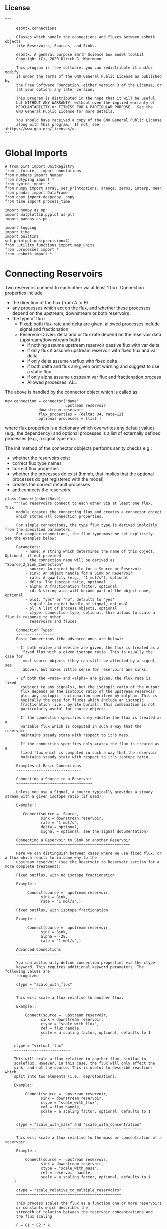
** License

#+BEGIN_SRC ipython :tangle connections.py
"""

     esbmtk.connections

     Classes which handle the connections and fluxes between esbmtk objects
     like Reservoirs, Sources, and Sinks.

     esbmtk: A general purpose Earth Science box model toolkit
     Copyright (C), 2020 Ulrich G. Wortmann

     This program is free software: you can redistribute it and/or modify
     it under the terms of the GNU General Public License as published by
     the Free Software Foundation, either version 3 of the License, or
     (at your option) any later version.

     This program is distributed in the hope that it will be useful,
     but WITHOUT ANY WARRANTY; without even the implied warranty of
     MERCHANTABILITY or FITNESS FOR A PARTICULAR PURPOSE.  See the
     GNU General Public License for more details.

     You should have received a copy of the GNU General Public License
     along with this program.  If not, see <https://www.gnu.org/licenses/>.
"""
#+END_SRC

* Global Imports
#+BEGIN_SRC ipython :tangle connections.py
# from pint import UnitRegistry
from __future__ import annotations
from numbers import Number
from nptyping import *
from typing import *
from numpy import array, set_printoptions, arange, zeros, interp, mean
from pandas import DataFrame
from copy import deepcopy, copy
from time import process_time

import numpy as np
import matplotlib.pyplot as plt
import pandas as pd

import logging
import time
import builtins
set_printoptions(precision=4)
from .utility_functions import map_units
from .processes import *
from .esbmtk import *
#+END_SRC

* Connecting Reservoirs

Two reservoirs connect to each other via at least 1 flux. Connection properties include 
 - the direction of the flux (from A to B)
 - any processes which act on the flux, and whether these processes
   depend on the upstream, downstream or both reservoirs
 - the type of flux:
   - Fixed: both flux-rate and delta are given, allowed processes include signal and fractionation
   - Reservoir-Driven: delta and or flux rate depend on the reservoir data (upstream/downstream both)
     - if nothing assume upstream reservoir passive flux with var delta
     - if only flux it assume upstream reservoir with fixed flux and var delta
     - if only delta assume varflux with fixed delta
     - if both delta and flux are given print warning and suggest to use a static flux
     - if only alpha assume upstream var flux and fractionation process
     - Allowed processes: ALL

The above is handled by the connector object which is called as
#+BEGIN_EXAMPLE
new_connection = connector("Name"
                           upstream reservoir
			   downstrean reservoir
			   flux_properties = {delta: 34, rate=12}
			   optional processes = [list])
#+END_EXAMPLE
where flux properties is a dictionary which overwrites any default
values (e.g., the dependency) and optional processes is a list of
externally defined processes (e.g., a signal type etc).

The init method of the connector obbjects performs sanity checks e.g.:
 - whether the reservoirs exist
 - correct flux type names
 - correct flux properties
 - whether the processes do exist (hmmh, that implies that the
   optional processes do get registered with the model)
 - creates the correct default processes
 - and connects the reservoirs

   
#+BEGIN_SRC ipython :tangle connections.py
class Connect(esbmtkBase):
    """Two reservoirs connect to each other via at least one flux. This
     module creates the connecting flux and creates a connector object
     which stores all connection properties.

     For simple connections, the type flux type is derived implcitly from the specified parameters.
     For complex connections, the flux type must be set explicitly. See the examples below:

     Parameters:
         - name: A string which determines the name of this object. Optional, if not provided
           the connection name will be derived as "Source_2_Sink_Connection"
         - source: An object handle for a Source or Reservoir
         - sink: An object handle for a Sink or Reservoir
         - rate: A quantity (e.g., "1 mol/s"), optional
         - delta: The isotope ratio, optional
         - alpha: A fractionation factor, optional
         - id: A string wich will become part of the object name, optional
         - plot: "yes" or "no", defaults to "yes"
         - signal: An object handle of signal, optional
         - pl: A list of process objects, optional
         - ctype: connection type, optional, this allows to scale a flux in response to other
           reservoirs and fluxes

     Connection Types:
     -----------------
     Basic Connections (the advanced ones are below):

     - If both =rate= and =delta= are given, the flux is treated as a
        fixed flux with a given isotope ratio. This is usually the case for
        most source objects (they can still be affected by a signal, see
        above), but makes little sense for reservoirs and sinks.

     - If both the =rate= and =alpha= are given, the flux rate is fixed
       (subject to any signals), but the isotopic ratio of the output
       flux depends on the isotopic ratio of the upstream reservoir
       plus any isotopic fractionation specified by =alpha=. This is
       typically the case for fluxes which include an isotopic
       fractionation (i.e., pyrite burial). This combination is not
       particularly useful for source objects.

     - If the connection specifies only =delta= the flux is treated as a
       variable flux which is computed in such a way that the reservoir
       maintains steady state with respect to it's mass.

     - If the connection specifies only =rate= the flux is treated as a
       fixed flux which is computed in such a way that the reservoir
       maintains steady state with respect to it's isotope ratio.

     Examples of Basic Connections
     -----------------------------

     Connecting a Source to a Reservoir
     ~~~~~~~~~~~~~~~~~~~~~~~~~~~~~~~~~~

     Unless you use a Signal, a source typically provides a steady stream with a given isotope ratio (if used)

     Example::

        Connect(source =  Source,
                sink = downstrean reservoir,
                rate = "1 mol/s",
                delta = optional,
                signal = optional, see the signal documentation)

     Connecting a Reservoir to Sink or another Reservoir
     ~~~~~~~~~~~~~~~~~~~~~~~~~~~~~~~~~~~~~~~~~~~~~~~~~~~

     Here we can distinguish between cases where we use fixed flux, or a flux which reacts to in some way to the
     upstream reservoir (see the Reservoir to Reservoir section for a more complete treatment):

     Fixed outflux, with no isotope fractionation

     Example::

          Connect(source =  upstream reservoir,
                sink = Sink,
                rate = "1 mol/s",)

     Fixed outflux, with isotope fractionation

     Example::

          Connect(source =  upstream reservoir,
                sink = Sink,
                alpha = -28,
                rate = "1 mol/s",)

     Advanced Connections
     --------------------

     You can aditionally define connection properties via the ctype
     keyword. This requires additional keyword parameters. The following values are
     recognized

     ctype = "scale_with_flux"
     ~~~~~~~~~~~~~~~~~~~~~~~~~

     This will scale a flux relative to another flux:

     Example::

         Connect(source =  upstream reservoir,
                sink = downstream reservoir,
                ctype = "scale_with_flux",
                ref = flux handle,
                scale = a scaling factor, optional, defaults to 1
                )

    ctype = "virtual_flux"
    ~~~~~~~~~~~~~~~~~~~~~~~~~

    This will scale a flux relative to another flux, similar to
    scaleflux. However, in this case, the flux will only affect the
    sink, and not the source. This is useful to describe reactions which
    split into two elements (i.e., deprotonation).

    Example::

         Connect(source =  upstream reservoir,
                sink = downstream reservoir,
                ctype = "scale_with_flux",
                ref = flux handle,
                scale = a scaling factor, optional, defaults to 1
                )

     ctype = "scale_with_mass" and "scale_with_concentration"
     ~~~~~~~~~~~~~~~~~~~~~~~~~~~~~~~~~~~~~~~~~~~~~~~~~~~~~~~~

     This will scale a flux relative to the mass or concentration of a reservoir

     Example::

         Connect(source =  upstream reservoir,
                sink = downstream reservoir,
                ctype = "scale_with_mass",
                ref = reservoir handle,
                scale = a scaling factor, optional, defaults to 1
    )

     ctype = "scale_relative_to_multiple_reservoirs"
     ~~~~~~~~~~~~~~~~~~~~~~~~~~~~~~~~~~~~~~~~~~~~~~~

     This process scales the flux as a function one or more reservoirs
     or constants which describes the
     strength of relation between the reservoir concentrations and
     the flux scaling

     F = C1 * C2 * k

     where Ci denotes the concentrartion in one  or more reservoirs, k is one
     or more constants.

     Example::

         Connect(source =  upstream reservoir,
                sink = downstream reservoir,
                ctype = "scale_relative_to_multiple_reservoirs"
                ref_reservoirs = [r1, r2, k etc] # you must provide at least one
                scale = a scaling factor, optional, defaults to 1
    )

     scale is an overall scaling factor.


     ctype = "flux_balance"
     ~~~~~~~~~~~~~~~~~~~~~~

    This type can be used to express equilibration fluxes
    between two reservoirs. This connection type, takes three parameters:

    - =left= is a list which can contain constants and/or reservoirs. The
      list must contain at least one valid element. All elements in this
      list will be multiplied with each other. E.g. if we have a list
      with one constant and one reservoir, the reservoir concentration
      will be multiplied with the constant. If we have two reservoirs,
      the respective reservoir concentrations will be multiplied with
      each other.
    - =right= similar to =left= The final flux rate will be computed as
      the difference between =left= and =right=
    - =k_value= a constant which will be multiplied with the difference
      between =left=and =right=

     Example::

         Connect(source=R_CO2,         # target of flux
                 sink=R_HCO3,          # source of flux
                 rate="1 mol/s",       # flux rate
                 ctype="flux_balance", # connection type
                 scale=1,            # global scaling factor, optional
                 left=[K1, R_CO2],     # where K1 is a constant
                 right=[R_HCO3, R_Hplus])


     Useful methods in this class
     ----------------------------
     The following methods might prove useful

      - info() will provide a short description of the connection objects.
      - list_processes() which will list all the processes which are associated with this connection.
      - update() which allows you to update connection properties after the connection has been created

    """

    def __init__(self, **kwargs):
        """The init method of the connector obbjects performs sanity checks e.g.:
               - whether the reservoirs exist
               - correct flux properties (this will be handled by the process object)
               - whether the processes do exist (hmmh, that implies that the optional processes do get registered with the model)
               - creates the correct default processes
               - and connects the reservoirs

        see the class documentation for details and examples

        """

        from . import ureg, Q_

        # provide a dict of all known keywords and their type
        self.lkk: Dict[str, any] = {
            "name": str,
            "id": str,
            "source": (Source, Reservoir),
            "sink": (Sink, Reservoir),
            "delta": (Number, str),
            "rate": (str, Number, Q_),
            "pl": list,
            "alpha": (Number, str),
            "species": Species,
            "ctype": str,
            "ref": (Flux, list),
            "ratio": Number,
            "scale": (Number, str),
            "ref_value": (str, Number, Q_),
            "ref_reservoir": (list, Reservoir),
            "k_value": (Number, str, Q_),
            "a_value": Number,
            "b_value": Number,
            "left": (list, Number, Reservoir),
            "right": (list, Number, Reservoir),
            "plot": str,
            "groupname": bool,
            "register": (SourceGroup, SinkGroup, ReservoirGroup, ConnectionGroup, str),
            "signal": (Signal, str),
        }

        if "name" not in kwargs:
            n = (
                kwargs["source"].name + "_2_" + kwargs["sink"].n + "_Connector"
            )  # set the name
            kwargs.update({"name": n})  # and add it to the kwargs

        # provide a list of absolutely required keywords
        self.lrk: list = ["name", "source", "sink"]

        # list of default values if none provided
        self.lod: Dict[any, any] = {
            "id": "None",
            "plot": "yes",
            "ctype": "None",
            "delta": "None",
            "alpha": "None",
            "rate": "None",
            "k_value": "None",
            "scale": 1,
            "signal": "None",
            "groupname": False,
        }

        # validate and initialize instance variables
        self.__initerrormessages__()

        self.bem.update(
            {
                "k_concentration": "a number",
                "k_mass": "a number",
                "k_value": "a number",
                "scale": "a number",
                "a_value": "a number",
                "ref_value": "a number, string, or quantity",
                "b_value": "a number",
                "name": "a string",
                "id": "a string",
                "plot": "a string",
                "left": "Number, list or Reservoir",
                "right": "Number, list or Reservoir",
                "signal": "Signal Handle",
                "groupname": "True or False",
            }
        )

        self.drn = {
            "alpha": "_alpha",
            "rate": "_rate",
            "delta": "_delta",
        }

        self.__validateandregister__(kwargs)

        if kwargs["id"] != "None":
            self.name = self.name + f"_{self.id}"
        if "pl" in kwargs:
            self.lop: list[Process] = self.pl
        else:
            self.lop: list[Process] = []

        if self.signal != "None":
            self.lop.append(self.signal)

        # if no reference reservoir is specified, default to the upstream
        # reservoir
        if "ref_reservoir" not in kwargs:
            self.ref_reservoir = kwargs["source"]

        # legacy names
        self.influx: int = 1
        self.outflux: int = -1
        self.n = self.name
        self.mo = self.source.sp.mo
        self.p = 0  # the default process handle
        self.r1: (Process, Reservoir) = self.source
        self.r2: (Process, Reservoir) = self.sink

        self.get_species(self.r1, self.r2)  #
        self.mo: Model = self.sp.mo  # the current model handle
        self.lof: list[Flux] = []  # list of fluxes in this connection
        # get a list of all reservoirs registered for this species
        self.lor: list[Reservoir] = self.mo.lor

        self.source.loc.add(self)  # register connector with reservoir
        self.sink.loc.add(self)  # register connector with reservoir
        self.mo.loc.add(self)  # register connector with model

        self.__create_flux__()  # Source/Sink/Regular

        self.__set_process_type__()  # derive flux type and create flux(es)

        self.__register_name__()  # register connection in namespace

        # This should probably move to register fluxes
        self.__register_process__()

        if self.register == "yes":
            print(f"Created connection {self.name}")
        else:
            print(f"Created group connection {self.register.name}.{self.name}")

    def update(self, **kwargs):
        """Update connection properties. This will delete existing processes
        and fluxes, replace existing key-value pairs in the
        self.kwargs dict, and then re-initialize the connection.

        """
        self.__delete_process__()
        self.__delete_flux__()
        self.kwargs.update(kwargs)
        self.__init_connection__(self.kwargs)
        print(f"Updated {self.n}")

    def get_species(self, r1, r2) -> None:
        """In most cases the species is set by r2. However, if we have
        backward fluxes the species depends on the r2

        """
        # print(f"r1 = {r1.n}, r2 = {r2.n}")
        if isinstance(self.r1, Source):
            self.r = r1
        else:  # in this case we do have an upstream reservoir
            self.r = r2

        # test if species was explicitly given
        if "species" in self.kwargs:  # this is a quick fix only
            self.sp = self.kwargs["species"]
        else:
            self.sp = self.r.sp  # get the parent species

    def __create_flux__(self) -> None:
        """Create flux object, and register with reservoir and global namespace"""

        # test if default arguments present
        if self.delta == "None":
            d = 0
        else:
            d = self.delta

        if self.rate == "None":
            r = f"0 {self.sp.mo.f_unit}"
            # self._rate = r
        else:
            r = self.rate

        # flux name
        if self.groupname == False:
            if self.id == "None":
                n = self.r1.n + "_2_" + self.r2.n + "_Flux"
            else:
                n = self.r1.n + "_2_" + self.r2.n + "_" + self.id + "_Flux"
        else:
            print(f"Group name set")
            n = (
                self.r1.groupname
                + "_"
                + self.r1.n
                + "_2_"
                + self.r2.groupname
                + "_"
                + self.r2.n
                + "_Flux"
            )

        # derive flux unit from species obbject
        funit = self.sp.mu + "/" + str(self.sp.mo.bu)  # xxx

        self.fh = Flux(
            name=n,  # flux name
            species=self.sp,  # Species handle
            delta=d,  # delta value of flux
            rate=r,  # flux value
            plot=self.plot,  # display this flux?
            register=self.register,  # is this part of a group?
        )

        # register flux with its reservoirs
        if isinstance(self.r1, Source):
            # add the flux name direction/pair
            self.r2.lio[self.fh] = self.influx
            # add the handle to the list of fluxes
            self.r2.lof.append(self.fh)
            # register flux and element in the reservoir.
            self.__register_species__(self.r2, self.r1.sp)

        elif isinstance(self.r2, Sink):
            # add the flux name direction/pair
            self.r1.lio[self.fh] = self.outflux
            # add flux to the upstream reservoir
            self.r1.lof.append(self.fh)
            # register flux and element in the reservoir.
            self.__register_species__(self.r1, self.r2.sp)

        elif isinstance(self.r1, Sink):
            raise NameError(
                "The Sink must be specified as a destination (i.e., as second argument"
            )

        elif isinstance(self.r2, Source):
            raise NameError("The Source must be specified as first argument")

        else:  # this is a regular connection
            # add the flux name direction/pair
            self.r1.lio[self.fh] = self.outflux
            # add the flux name direction/pair
            self.r2.lio[self.fh] = self.influx
            # add flux to the upstream reservoir
            self.r1.lof.append(self.fh)
            # add flux to the downstream reservoir
            self.r2.lof.append(self.fh)
            self.__register_species__(self.r1, self.r1.sp)
            self.__register_species__(self.r2, self.r2.sp)

        self.lof.append(self.fh)

    def __register_species__(self, r, sp) -> None:
        """ Add flux to the correct element dictionary"""
        # test if element key is present in reservoir
        if sp.eh in r.doe:
            # add flux handle to dictionary list
            r.doe[sp.eh].append(self.fh)
        else:  # add key and first list value
            r.doe[sp.eh] = [self.fh]

    def __register_process__(self) -> None:
        """ Register all flux related processes"""

        # first test if we have a signal in the list. If so,
        # remove signal and replace with process

        p_copy = copy(self.lop)
        for p in p_copy:  # loop over process list if provided during init
            if isinstance(p, Signal):
                self.lop.remove(p)
                if p.ty == "addition":
                    # create AddSignal Process object
                    n = AddSignal(
                        name=p.n + "_addition_process",
                        reservoir=self.r,
                        flux=self.fh,
                        lt=p.data,
                    )
                    self.lop.insert(0, n)  # signals must come first
                    print(f"Inserting {n.n} in {self.name} for {self.r.n}")
                else:
                    raise ValueError(f"Signal type {p.ty} is not defined")

        # ensure that vardeltaout is first in list
        self.__move_process_to_top_of_queue__(self.lop, VarDeltaOut)
        # nwo we can register everythig on lop
        for p in self.lop:
            p.__register__(self.r, self.fh)

    def __move_process_to_top_of_queue__(self, lop: list, ptype: any) -> None:
        """Return a copy of lop where ptype has been moved to the top of lop"""
        p_copy = copy(lop)
        for p in p_copy:  # loop over process list if provided during init
            if isinstance(p, ptype):
                lop.remove(p)
                lop.insert(0, p)  # insert at top

    def __set_process_type__(self) -> None:
        """Deduce flux type based on the provided flux properties. The method calls the
        appropriate method init routine
        """

        if isinstance(self.r1, Source):
            self.r = self.r2
        else:
            self.r = self.r1

        # set process name
        # if len(self.kwargs["id"]) > 0:
        if self.id == "None":
            self.pn = self.r1.n + "_2_" + self.r2.n
        else:
            self.pn = self.r1.n + "_2_" + self.r2.n + f"_{self.id}"

        # if signal is provided but rate is omitted
        if self.signal != "None" and self.rate == "None":
            self._rate = "0 mmol/y"

        # if connection type is not set explicitly
        if self.ctype == "None":
            # set the fundamental flux type based on the flux arguments given
            if self.delta != "None" and self.rate != "None":
                # self.__vardeltaout__()
                pass  # if delta and rate are specified, do nothing
            # variable flux with fixed delta
            elif self.delta != "None":  # if delta is set
                self.__passivefluxfixeddelta__()
            elif self.rate != "None":  # if rate is set
                self.__vardeltaout__()  # variable delta with fixed flux
            else:  # if neither are given -> default varflux type
                self._delta = 0
                self.__passiveflux__()
                print("passive flux")

        elif self.ctype == "flux_diff":
            self.__vardeltaout__()
            self.__flux_diff__()
        elif self.ctype == "scale_with_flux":
            self.__scaleflux__()
        elif self.ctype == "virtual_flux":
            self.__virtual_flux__()
            # self.__vardeltaout__()
        elif self.ctype == "copy_flux":
            self.__scaleflux__()
            # self.__vardeltaout__()
        elif self.ctype == "scale_with_mass":
            self.__rateconstant__()
        elif self.ctype == "scale_with_concentration":
            self.__rateconstant__()
            # self.__vardeltaout__()
        elif self.ctype == "scale_with_concentration_normalized":
            self.__rateconstant__()
        elif self.ctype == "scale_with_mass_normalized":
            self.__rateconstant__()
        elif self.ctype == "scale_relative_to_multiple_reservoirs":
            self.__rateconstant__()
        elif self.ctype == "flux_balance":
            self.__rateconstant__()
        elif self.ctype == "react_with":
            self.__reaction__()
        elif self.ctype == "monod_type_limit":
            # self.__vardeltaout__()
            self.__rateconstant__()
        elif self.ctype == "manual":
            pass
        else:
            print(f"Connection Type {self.ctype} is unknown")
            raise ValueError(f"Unknown connection type {self.ctype}")

        # Set optional flux processes
        if self.alpha != "None":
            self.__alpha__()  # Set optional flux processes
            # self.__vardeltaout__()

    def __passivefluxfixeddelta__(self) -> None:
        """Just a wrapper to keep the if statement manageable"""

        ph = PassiveFlux_fixed_delta(
            name=self.pn + "_Pfd",
            reservoir=self.r,
            flux=self.fh,
            register=self.register,
            delta=self.delta,
        )  # initialize a passive flux process object
        self.lop.append(ph)

    def __vardeltaout__(self) -> None:
        """Unlike a passive flux, this process sets the output flux from a
        reservoir to a fixed value, but the isotopic ratio of the
        output flux will be set equal to the isotopic ratio of the
        upstream reservoir.

        """

        ph = VarDeltaOut(
            name=self.pn + "_Pvdo",
            reservoir=self.source,
            flux=self.fh,
            register=self.register,
            rate=self.rate,
        )
        self.lop.append(ph)

    def __scaleflux__(self) -> None:
        """Scale a flux relative to another flux"""

        if not isinstance(self.kwargs["ref"], Flux):
            raise ValueError("Scale reference must be a flux")

        if self.k_value != "None":
            self.scale = self.k_value
            print(f"\n Warning: use scale instead of k_value for scaleflux type\n")

        ph = ScaleFlux(
            name=self.pn + "_PSF",
            reservoir=self.r,
            flux=self.fh,
            register=self.register,
            scale=self.scale,
            ref=self.ref,
        )
        self.lop.append(ph)

        # this flux must not affect the source reservoir
        # self.r.lof.remove(self.fh)

    def __virtual_flux__(self) -> None:
        """Create a virtual flux. This is similar to __scaleflux__, however the new flux
        will only affect the sink, and not the source.

        """

        if self.k_value != "None":
            self.scale = self.k_value
            print(
                f"\n Warning: use scale instead of k_value for scale relative to multiple reservoirs\n"
            )

        if not isinstance(self.kwargs["ref"], Flux):
            raise ValueError("Scale reference must be a flux")

        ph = ScaleFlux(
            name=self.pn + "_PSFV",
            reservoir=self.r,
            flux=self.fh,
            register=self.register,
            scale=self.scale,
            ref=self.ref,
        )
        self.lop.append(ph)

        # this flux must not affect the source reservoir
        self.r.lof.remove(self.fh)

    def __flux_diff__(self) -> None:
        """Scale a flux relative to the difference between
        two fluxes

        """

        if self.k_value != "None":
            self.scale = self.k_value
            print(
                f"\n Warning: use scale instead of k_value for scale relative to multiple reservoirs\n"
            )

        if not isinstance(self.kwargs["ref"], list):
            raise ValueError("ref must be a list")

        ph = FluxDiff(
            name=self.pn + "_PSF",
            reservoir=self.r,
            flux=self.fh,
            register=self.register,
            scale=self.scale,
            ref=self.ref,
        )
        self.lop.append(ph)

    def __reaction__(self) -> None:
        """Just a wrapper to keep the if statement manageable"""

        if not isinstance(self.ref, (Flux)):
            raise ValueError("Scale reference must be a flux")

        if self.k_value != "None":
            self.scale = self.k_value
            print(f"\n Warning: use scale instead of k_value for reaction type\n")

        ph = Reaction(
            name=self.pn + "_RF",
            reservoir=self.r,
            flux=self.fh,
            register=self.register,
            scale=self.scale,
            ref=self.ref,
        )

        # we need to make sure to remove the flux referenced by
        # react_with is removed from the list of fluxes in this
        # reservoir. This should probably move in to the React Class
        self.r2.lof.remove(self.ref)
        self.lop.append(ph)

    def __passiveflux__(self) -> None:
        """Just a wrapper to keep the if statement manageable"""

        ph = PassiveFlux(
            name=self.pn + "_PF", reservoir=self.r, register=self.register, flux=self.fh
        )  # initialize a passive flux process object
        self.lop.append(ph)  # add this process to the process list

    def __alpha__(self) -> None:
        """Just a wrapper to keep the if statement manageable"""

        ph = Fractionation(
            name=self.pn + "_Pa",
            reservoir=self.r,
            flux=self.fh,
            register=self.register,
            alpha=self.kwargs["alpha"],
        )
        self.lop.append(ph)  #

    def __rateconstant__(self) -> None:
        """Add rate constant type process"""

        from . import ureg, Q_

        # this process requires that we use the vardeltaout process
        if self.mo.m_type != "mass_only":
            # self.__vardeltaout__()
            pass

        if self.ctype == "scale_with_mass":
            if self.k_value != "None":
                self.scale = self.k_value
                print(
                    f"\n Warning: use scale instead of k_value for scale with mass type\n"
                )

            self.scale = map_units(self.scale, self.mo.m_unit)
            ph = ScaleRelativeToMass(
                name=self.pn + "_PkM",
                reservoir=self.ref_reservoir,
                flux=self.fh,
                register=self.register,
                scale=self.scale,
            )

        elif self.ctype == "scale_with_mass_normalized":

            if self.k_value != "None":
                self.scale = self.k_value
                print(
                    f"\n Warning: use scale instead of k_value for scale with mass normalized type\n"
                )

            self.scale = map_units(self.scale, self.mo.m_unit)
            self.ref_value = map_units(self.ref_value, self.mo.m_unit)

            ph = ScaleRelativeToNormalizedMass(
                name=self.pn + "_PknM",
                reservoir=self.ref_reservoir,
                flux=self.fh,
                register=self.register,
                ref_value=self.ref_value,
                scale=self.scale,
            )

        elif self.ctype == "scale_with_concentration":

            if self.k_value != "None":
                self.scale = self.k_value
                print(
                    f"\n Warning: use scale instead of k_value for scale with concentration type\n"
                )

            self.scale = map_units(
                self.scale, self.mo.c_unit, self.mo.f_unit, self.mo.r_unit
            )
            ph = ScaleRelativeToConcentration(
                name=self.pn + "_PkC",
                reservoir=self.ref_reservoir,
                flux=self.fh,
                register=self.register,
                scale=self.scale,
            )

        elif self.ctype == "scale_relative_to_multiple_reservoirs":

            if self.k_value != "None":
                self.scale = self.k_value
                print(
                    f"\n Warning: use scale instead of k_value for scale relative to multiple reservoirs\n"
                )

            self.scale = map_units(
                self.scale, self.mo.c_unit, self.mo.f_unit, self.mo.r_unit
            )
            ph = ScaleRelative2otherReservoir(
                name=self.pn + "_PkC",
                reservoir=self.source,
                ref_reservoir=self.ref_reservoir,
                flux=self.fh,
                register=self.register,
                scale=self.scale,
            )

        elif self.ctype == "flux_balance":
            self.k_value = map_units(
                self.k_value, self.mo.c_unit, self.mo.f_unit, self.mo.r_unit
            )
            ph = Flux_Balance(
                name=self.pn + "_Pfb",
                reservoir=self.source,
                left=self.left,
                right=self.right,
                flux=self.fh,
                register=self.register,
                k_value=self.k_value,
            )

        elif self.ctype == "scale_with_concentration_normalized":

            if self.k_value != "None":
                self.scale = self.k_value
                print(
                    f"\n Warning: use scale instead of k_value for scale relative to multiple reservoirs\n"
                )

            self.scale = map_units(
                self.scale, self.mo.c_unit, self.mo.f_unit, self.mo.r_unit
            )
            self.ref_value = map_units(self.ref_value, self.mo.c_unit)
            ph = ScaleRelativeToNormalizedConcentration(
                name=self.pn + "_PknC",
                reservoir=self.ref_reservoir,
                flux=self.fh,
                register=self.register,
                ref_value=self.ref_value,
                scale=self.scale,
            )

        elif self.ctype == "monod_ctype_limit":
            self.ref_value = map_units(self.ref_value, self.mo.c_unit)
            ph = Monod(
                name=self.pn + "_PMonod",
                reservoir=self.ref_reservoir,
                flux=self.fh,
                register=self.register,
                ref_value=self.ref_value,
                a_value=self.a_value,
                b_value=self.b_value,
            )

        else:
            raise ValueError(
                f"This should not happen,and points to a keywords problem in {self.name}"
            )

        self.lop.append(ph)

    def info(self, **kwargs) -> None:
        """Show an overview of the object properties.
        Optional arguments are
        index  :int = 0 this will show data at the given index
        indent :int = 0 indentation

        """
        off: str = "  "
        if "index" not in kwargs:
            index = 0
        else:
            index = kwargs["index"]

        if "indent" not in kwargs:
            indent = 0
            ind = ""
        else:
            indent = kwargs["indent"]
            ind = " " * indent

        # print basic data bout this Connection
        print(f"{ind}{self.__str__(indent=indent)}")

        print(f"{ind}Fluxes:")
        for f in sorted(self.lof):
            f.info(indent=indent, index=index)

    def __delete_process__(self) -> None:
        """Updates to the connection properties may change the connection type and thus
        the processes which are associated with this connection. We thus have to
        first delete the old processes, before we re-initialize the connection

        """

        # identify which processes we need to delete
        # unregister process from connection.lop, reservoir.lop, flux.lop, model.lmo
        # delete process from global name space if present

        lop = copy(self.lop)

        for p in lop:
            for f in self.lof:
                if isinstance(f.register, ConnectionGroup):
                    # remove from Connection group list of model objects
                    self.register.lmo.remove(f)
                else:
                    self.r1.lop.remove(p)
                    self.fh.lop.remove(p)
                    self.lop.remove(p)
                    self.r1.mo.lmo.remove(p.n)
                    del p

    def __delete_flux__(self) -> None:
        """Updates to the connection properties may change the connection type and thus
        the processes which are associated with this connection. We thus have to
        first delete the old flux, before we re-initialize the connection

        """

        # identify which processes we need to delete
        # unregister process from connection.lop, reservoir.lop, flux.lop, model.lmo
        # delete process from global name space if present

        lof = copy(self.lof)
        for f in lof:
            if isinstance(f.register, ConnectionGroup):
                # remove from Connection group list of model objects
                self.register.lmo.remove(f)
            else:
                self.r1.lof.remove(f)
                self.lof.remove(f)
                self.r1.mo.lmo.remove(f.n)
                del f

    # ---- Property definitions to allow for connection updates --------
    """ Changing the below properties requires that we delete all
    associated objects (processes), and determines the new flux type,
    and initialize/register these with the connection and model.
    We also have to update the keyword arguments as these are used
    for the log entry

    """

    # ---- alpha ----
    @property
    def alpha(self) -> Number:
        return self._alpha

    @alpha.setter
    def alpha(self, a: Number) -> None:
        self.__delete_process__()
        self.__delete_flux__()
        self._alpha = a
        self.kwargs["alpha"] = a
        self.__set_process_type__()  # derive flux type and create flux(es)
        self.__register_process__()

    # ---- rate  ----
    @property
    def rate(self) -> Number:
        return self._rate

    @rate.setter
    def rate(self, r: str) -> None:
        from . import ureg, Q_

        self.__delete_process__()
        self.__delete_flux__()
        self._rate = Q_(r).to(self.mo.f_unit)
        self.kwargs["rate"] = r
        self.__create_flux__()  # Source/Sink/Regular
        self.__set_process_type__()  # derive flux type and create flux(es)
        self.__register_process__()

    # ---- delta  ----
    @property
    def delta(self) -> Number:
        return self._delta

    @delta.setter
    def delta(self, d: Number) -> None:
        self.__delete_process__()
        self.__delete_flux__()
        self._delta = d
        self.kwargs["delta"] = d
        self.__create_flux__()  # Source/Sink/Regular
        self.__set_process_type__()  # derive flux type and create flux(es)
        self.__register_process__()
#+END_SRC

#+BEGIN_SRC ipython :tangle connections.py
class Connection(Connect):
    """ Alias for the Connect class

    """
#+END_SRC


* ConnectionGroup/Group Connections

#+BEGIN_SRC ipython :tangle connections.py
class ConnectionGroup(esbmtkBase):
    """Name:

        ConnectionGroup

        Connect reservoir/sink/source groups when at least one of the
        arguments is a reservoirs_group object. This method will
        create regular connections for each matching species.

        Use the connection.update() method to fine tune connections
        after creation

    Example::

        ConnectionGroup(source =  upstream reservoir / upstream reservoir group
           sink = downstrean reservoir / downstream reservoirs_group
           delta = defaults to zero and has to be set manually
           alpha =  defaults to zero and has to be set manually
           rate = shared between all connections
           ref = shared between all connections
           species = list, optional, if present, only these species will be connected
           ctype = needs to be set for all connections. Use "None"
                   unless you require a specific connection type
           pl = [list]) process list. optional, shared between all connections
           id = optional identifier, shared between all connections
           plot = "yes/no" # defaults to yes, shared between all connections
        )

        Notes: if species is given as a list, shared arguments like, delta, alpha, rate, ref,
        ctype pl, and plot can also be provided as list. As long as there is a one to one mapping
        the species list and the list of a shared property, the shared property will be mapped
        to each species, e.g.:

        species = [CO, Hplus]
        alpha = [1.02, 1.03]

        will create two connections, the first one with an alpha of 1.02, and the second with an alpha of 1.03

    """

    def __init__(self, **kwargs) -> None:

        # provide a dict of all known keywords and their type
        self.lkk: Dict[str, any] = {
            "id": dict,
            "name": str,
            "source": (SourceGroup, ReservoirGroup),
            "sink": (SinkGroup, ReservoirGroup),
            "delta": dict,
            "rate": dict,
            "pl": dict,
            "signal": Signal,
            "alpha": dict,
            "species": dict,
            "ctype": dict,
            "ref": list,
            "plot": dict,
            "scale": dict,
        }

        self.base_name = kwargs["source"].name + "_2_" + kwargs["sink"].name

        n = (
            kwargs["source"].name + "_2_" + kwargs["sink"].name + "_ConnectionGroup"
        )  # set the name

        # set connection group name
        kwargs.update({"name": n})  # and add it to the kwargs

        # provide a list of absolutely required keywords
        self.lrk: list = ["source", "sink"]
        self.__validateandregister__(kwargs)
        # # self.source.lor is a  list with the object names in the group
        self.mo = self.sink.lor[0].mo
        self.loc :list = [] # list of connection objects

        # find all sub reservoirs which have been specified by the ctype keyword
        self.connections: list = []
        for r in self.source.lor:
            if r.sp in self.ctype:
                self.connections.append(r)
                print(f"found species {r.sp.n}")

        # now we need to create defaults for all connections
        # we setup a dict like this  {SO4:{cid:xxx,plot:xxx}}
        self.cd: dict = {}  # connection dictionary
        for r in self.connections:  # ["SO4", "H2S"]
            self.cd[r.n] = {
                "cid": "None",
                "plot": "yes",
                "delta": "None",
                "alpha": "None",
                "rate": "None",
                "scale": "None",
                "ctype": "None",
            }
            # now we loop trough all keys for this connection and see
            # if we find a corresponding item in the kwargs
            for kcd, vcd in self.cd[r.n].items():
                if kcd in self.kwargs:  # found entry like ctype
                    if r.sp in self.kwargs[kcd]:  # {SO4: xxx}
                        # update the entry
                        self.cd[r.n][kcd] = self.kwargs[kcd][r.sp]
            # now we can create the connection
            name = f"{r.n}_Connector"
            a = Connect(
                name=name,
                source=getattr(self.source, r.n),
                sink=getattr(self.sink, r.n),
                rate=self.cd[r.n]["rate"],
                delta=self.cd[r.n]["delta"],
                alpha=self.cd[r.n]["alpha"],
                plot=self.cd[r.n]["plot"],
                ctype=self.cd[r.n]["ctype"],
                scale=self.cd[r.n]["scale"],
                groupname = True,
                id=self.cd[r.n]["cid"],
                register=self,
            )
            ## add connection to list of connections
            self.loc.append(a)

        # register connection group in global namespace
        self.__register_name__()
        print(f"Created {self.name}")

    def info(self) -> None:
        """List all connections in this group"""

        print(f"Group Connection from {self.source.name} to {self.sink.name}\n")
        print("    The following Connections are part of this group\n")

        for c in self.loc:
            print(c.name)

        print("")

        print(f"        You can query the details of each connection like this:\n")
        print(f"          {self.name}.{self.loc[0].name}.info()")
#+END_SRC
